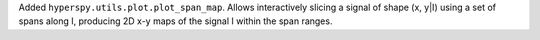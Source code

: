 Added ``hyperspy.utils.plot.plot_span_map``. Allows interactively slicing a 
signal of shape (x, y|I) using a set of spans along I, producing 2D x-y maps
of the signal I within the span ranges.
